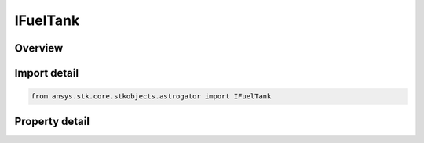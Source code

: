 IFuelTank
=========

.. py:class:: ansys.stk.core.stkobjects.astrogator.IFuelTank

   object
   
   Properties for fuel tank configuration.

.. py:currentmodule:: IFuelTank

Overview
--------

.. tab-set::

    .. tab-item:: Properties
        
        .. list-table::
            :header-rows: 0
            :widths: auto

            * - :py:attr:`~ansys.stk.core.stkobjects.astrogator.IFuelTank.tank_pressure`
            * - :py:attr:`~ansys.stk.core.stkobjects.astrogator.IFuelTank.tank_volume`
            * - :py:attr:`~ansys.stk.core.stkobjects.astrogator.IFuelTank.tank_temperature`
            * - :py:attr:`~ansys.stk.core.stkobjects.astrogator.IFuelTank.fuel_density`
            * - :py:attr:`~ansys.stk.core.stkobjects.astrogator.IFuelTank.fuel_mass`
            * - :py:attr:`~ansys.stk.core.stkobjects.astrogator.IFuelTank.maximum_fuel_mass`


Import detail
-------------

.. code-block:: python

    from ansys.stk.core.stkobjects.astrogator import IFuelTank


Property detail
---------------

.. py:property:: tank_pressure
    :canonical: ansys.stk.core.stkobjects.astrogator.IFuelTank.tank_pressure
    :type: float

    Gets or sets the fuel tank pressure. Uses Pressure Dimension.

.. py:property:: tank_volume
    :canonical: ansys.stk.core.stkobjects.astrogator.IFuelTank.tank_volume
    :type: float

    Gets or sets the volume of the fuel tank. Uses SmallVolume Dimension.

.. py:property:: tank_temperature
    :canonical: ansys.stk.core.stkobjects.astrogator.IFuelTank.tank_temperature
    :type: float

    Gets or sets the temperature of the fuel tank. Uses Temperature Dimension.

.. py:property:: fuel_density
    :canonical: ansys.stk.core.stkobjects.astrogator.IFuelTank.fuel_density
    :type: float

    Gets or sets the density of the fuel. Uses SmallDensity Dimension.

.. py:property:: fuel_mass
    :canonical: ansys.stk.core.stkobjects.astrogator.IFuelTank.fuel_mass
    :type: float

    Gets or sets the mass of the spacecraft propellant. Uses Mass Dimension.

.. py:property:: maximum_fuel_mass
    :canonical: ansys.stk.core.stkobjects.astrogator.IFuelTank.maximum_fuel_mass
    :type: float

    Gets or sets the maximum fuel mass of the spacecraft; this parameter specifically applies to Finite Maneuver segments that are being executed in Backward Sequences. Uses Mass Dimension.


